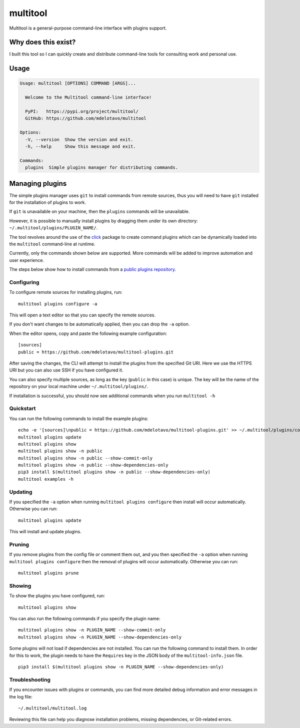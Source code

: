 multitool
=========

Multitool is a general-purpose command-line interface with plugins support.

--------------------
Why does this exist?
--------------------

I built this tool so I can quickly create and distribute command-line tools for consulting work and personal use.

-----
Usage
-----

.. code-block:: text

    Usage: multitool [OPTIONS] COMMAND [ARGS]...

      Welcome to the Multitool command-line interface!

      PyPI:   https://pypi.org/project/multitool/
      GitHub: https://github.com/mdelotavo/multitool

    Options:
      -V, --version  Show the version and exit.
      -h, --help     Show this message and exit.

    Commands:
      plugins  Simple plugins manager for distributing commands.

----------------
Managing plugins
----------------

The simple plugins manager uses ``git`` to install commands from remote sources, thus you will need to have ``git`` installed for the installation of plugins to work.

If ``git`` is unavailable on your machine, then the ``plugins`` commands will be unavailable.

However, it is possible to manually install plugins by dragging them under its own directory: ``~/.multitool/plugins/PLUGIN_NAME/``.

The tool revolves around the use of the `click`_ package to create command plugins which can be dynamically loaded into the ``multitool`` command-line at runtime.

Currently, only the commands shown below are supported. More commands will be added to improve automation and user experience.

The steps below show how to install commands from a `public plugins repository`_.

^^^^^^^^^^^
Configuring
^^^^^^^^^^^

To configure remote sources for installing plugins, run::

    multitool plugins configure -a

This will open a text editor so that you can specify the remote sources.

If you don't want changes to be automatically applied, then you can drop the ``-a`` option.

When the editor opens, copy and paste the following example configuration::

    [sources]
    public = https://github.com/mdelotavo/multitool-plugins.git

After saving the changes, the CLI will attempt to install the plugins from the specified Git URI.
Here we use the HTTPS URI but you can also use SSH if you have configured it.

You can also specify multiple sources, as long as the key (``public`` in this case) is unique.
The key will be the name of the repository on your local machine under ``~/.multitool/plugins/``.

If installation is successful, you should now see additional commands when you run ``multitool -h``

^^^^^^^^^^
Quickstart
^^^^^^^^^^

You can run the following commands to install the example plugins::

    echo -e '[sources]\npublic = https://github.com/mdelotavo/multitool-plugins.git' >> ~/.multitool/plugins/config
    multitool plugins update
    multitool plugins show
    multitool plugins show -n public
    multitool plugins show -n public --show-commit-only
    multitool plugins show -n public --show-dependencies-only
    pip3 install $(multitool plugins show -n public --show-dependencies-only)
    multitool examples -h

^^^^^^^^
Updating
^^^^^^^^

If you specified the ``-a`` option when running ``multitool plugins configure`` then install will occur automatically.
Otherwise you can run::

     multitool plugins update

This will install and update plugins.

^^^^^^^
Pruning
^^^^^^^

If you remove plugins from the config file or comment them out, and you then specified the ``-a`` option when running ``multitool plugins configure`` then the removal of plugins will occur automatically.
Otherwise you can run::

     multitool plugins prune

^^^^^^^
Showing
^^^^^^^

To show the plugins you have configured, run::

     multitool plugins show

You can also run the following commands if you specify the plugin name::

    multitool plugins show -n PLUGIN_NAME --show-commit-only
    multitool plugins show -n PLUGIN_NAME --show-dependencies-only

Some plugins will not load if dependencies are not installed. You can run the following command to install them.
In order for this to work, the plugin needs to have the ``Requires`` key in the JSON body of the ``multitool-info.json`` file.
::

    pip3 install $(multitool plugins show -n PLUGIN_NAME --show-dependencies-only)

^^^^^^^^^^^^^^^
Troubleshooting
^^^^^^^^^^^^^^^

If you encounter issues with plugins or commands, you can find more detailed debug information and error messages in the log file:
::

    ~/.multitool/multitool.log

Reviewing this file can help you diagnose installation problems, missing dependencies, or Git-related errors.

.. ..
    ----------------------------
    Create a virtual environment
    ----------------------------

    .. code-block:: text

        pip3 install virtualenv
        virtualenv venv
        source venv/bin/activate

        pip3 install -e .
        python3 -m multitool -V
        python3 -m multitool -h   # or just `multitool -h`

        pip3 install -r requirements.txt
        ./runtests.sh

        deactivate

.. _`click`: https://click.palletsprojects.com/
.. _`multitool-plugins`: https://github.com/mdelotavo/multitool-plugins
.. _`public plugins repository`: https://github.com/mdelotavo/multitool-plugins
